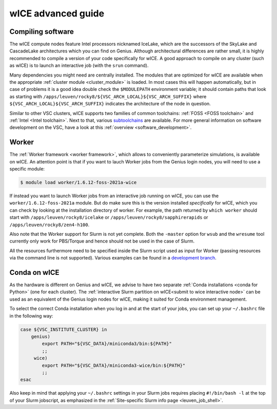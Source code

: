 .. _wice_t2_leuven_advanced:

===================
wICE advanced guide
===================

.. _wice_compilation:

Compiling software
------------------

The wICE compute nodes feature Intel processors nicknamed IceLake, which are
the successors of the SkyLake and CascadeLake architectures which you can find
on Genius. Although architectural differences are rather small, it is highly
recommended to compile a version of your code specifically for wICE. A good approach
to compile on any cluster (such as wICE) is to launch an interactive job (with the
``srun`` command).

Many dependencies you might need are centrally installed. The modules that are
optimized for wICE are available when the appropriate
:ref:`cluster module <cluster_module>` is loaded. In most cases this will
happen automatically, but in case of problems it is a good idea double check
the ``$MODULEPATH`` environment variable; it should contain paths that look as
starting with ``/apps/leuven/rocky8/${VSC_ARCH_LOCAL}${VSC_ARCH_SUFFIX}``
where ``${VSC_ARCH_LOCAL}${VSC_ARCH_SUFFIX}`` indicates the architecture of the
node in question.

Similar to other VSC clusters, wICE supports two families of common toolchains:
:ref:`FOSS <FOSS toolchain>` and :ref:`Intel <Intel toolchain>`. Next to that,
various `subtoolchains <https://docs.easybuild.io/common-toolchains/>`__ are
available. For more general information on software development on the VSC,
have a look at this :ref:`overview <software_development>`.

.. _wice_worker:

Worker
------

The :ref:`Worker framework <worker framework>`, which allows to conveniently
parameterize simulations, is available on wICE. An attention point is that
if you want to lauch Worker jobs from the Genius login nodes, you will need to
use a specific module:

.. code-block:: shell

    $ module load worker/1.6.12-foss-2021a-wice

If instead you want to launch Worker jobs from an interactive job running on
wICE, you can use the ``worker/1.6.12-foss-2021a`` module. But do make sure
this is the version installed *specifically* for wICE, which you can check
by looking at the installation directory of worker. For example, the path
returned by ``which worker`` should start with ``/apps/leuven/rocky8/icelake``
or ``/apps/leuven/rocky8/sapphirerapids`` or ``/apps/leuven/rocky8/zen4-h100``.

Also note that the Worker support for Slurm is not yet complete. Both
the ``-master`` option for ``wsub`` and the ``wresume`` tool currently
only work for PBS/Torque and hence should not be used in the case of Slurm.

All the resources furthermore need to be specified inside the Slurm script
used as input for Worker (passing resources via the command line is not
supported). Various examples can be found in a `development branch
<https://github.com/gjbex/worker/tree/development_slurm/examples/>`__.


.. _wice_conda:

Conda on wICE
-------------

As the hardware is different on Genius and wICE, we advise
to have two separate :ref:`Conda installations <conda for Python>` (one for each
cluster). The :ref:`interactive Slurm partition on wICE<submit to wice interactive node>` 
can be used as an equivalent of the Genius login nodes for wICE, making it suited 
for Conda environment management.

To select the correct Conda installation when you log in and at the
start of your jobs, you can set up your ``~/.bashrc`` file in the following way:

.. code-block:: shell
   
   case ${VSC_INSTITUTE_CLUSTER} in
       genius)
           export PATH="${VSC_DATA}/miniconda3/bin:${PATH}"
           ;;
        wice)
           export PATH="${VSC_DATA}/miniconda3-wice/bin:${PATH}"
           ;;
   esac

Also keep in mind that applying your ``~/.bashrc`` settings in your Slurm jobs
requires placing ``#!/bin/bash -l`` at the top of your Slurm jobscript,
as emphasized in the :ref:`Site-specific Slurm info page <leuven_job_shell>`.
